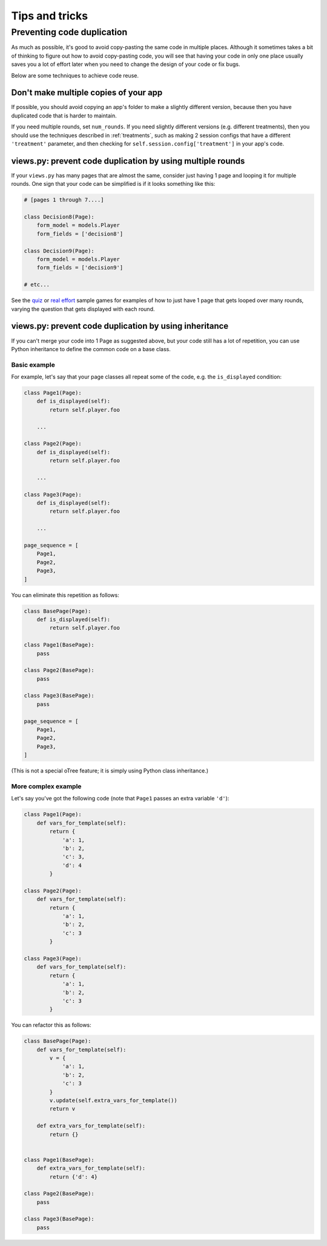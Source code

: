 Tips and tricks
===============

Preventing code duplication
---------------------------

As much as possible, it's good to avoid copy-pasting the same code in
multiple places. Although it sometimes takes a bit of thinking to figure
out how to avoid copy-pasting code, you will see that having your code in
only one place usually saves you
a lot of effort later when you need to change the design of your code
or fix bugs.

Below are some techniques to achieve code reuse.

Don't make multiple copies of your app
~~~~~~~~~~~~~~~~~~~~~~~~~~~~~~~~~~~~~~

If possible, you should avoid copying an app's folder to make a slightly different version, because then you have
duplicated code that is harder to maintain.

If you need multiple rounds, set ``num_rounds``.
If you need slightly different versions (e.g. different treatments),
then you should use the techniques described in :ref:`treatments`,
such as making 2 session configs that have a different
``'treatment'`` parameter,
and then checking for ``self.session.config['treatment']`` in your app's code.


views.py: prevent code duplication by using multiple rounds
~~~~~~~~~~~~~~~~~~~~~~~~~~~~~~~~~~~~~~~~~~~~~~~~~~~~~~~~~~~

If your ``views.py`` has many pages that are almost the same,
consider just having 1 page and looping it for multiple rounds.
One sign that your code can be simplified is if it looks
something like this:

.. code-block:: python

    # [pages 1 through 7....]

    class Decision8(Page):
        form_model = models.Player
        form_fields = ['decision8']

    class Decision9(Page):
        form_model = models.Player
        form_fields = ['decision9']

    # etc...

See the `quiz <https://github.com/oTree-org/oTree/tree/master/quiz>`__
or `real effort <https://github.com/oTree-org/oTree/tree/master/real_effort>`__
sample games for examples of how to just have 1 page that gets looped over many rounds,
varying the question that gets displayed with each round.

views.py: prevent code duplication by using inheritance
~~~~~~~~~~~~~~~~~~~~~~~~~~~~~~~~~~~~~~~~~~~~~~~~~~~~~~~

If you can't merge your code into 1 Page as suggested above,
but your code still has a lot of repetition, you can use
Python inheritance to define the common code on a base class.

Basic example
`````````````

For example, let's say that your page classes all
repeat some of the code, e.g. the ``is_displayed`` condition:

.. code-block:: python

    class Page1(Page):
        def is_displayed(self):
            return self.player.foo

        ...

    class Page2(Page):
        def is_displayed(self):
            return self.player.foo

        ...

    class Page3(Page):
        def is_displayed(self):
            return self.player.foo

        ...

    page_sequence = [
        Page1,
        Page2,
        Page3,
    ]

You can eliminate this repetition as follows:

.. code-block:: python

    class BasePage(Page):
        def is_displayed(self):
            return self.player.foo

    class Page1(BasePage):
        pass

    class Page2(BasePage):
        pass

    class Page3(BasePage):
        pass

    page_sequence = [
        Page1,
        Page2,
        Page3,
    ]

(This is not a special oTree feature;
it is simply using Python class inheritance.)

More complex example
````````````````````

Let's say you've got the following code (note that ``Page1`` passes an extra
variable ``'d'``):

.. code-block:: python

    class Page1(Page):
        def vars_for_template(self):
            return {
                'a': 1,
                'b': 2,
                'c': 3,
                'd': 4
            }

    class Page2(Page):
        def vars_for_template(self):
            return {
                'a': 1,
                'b': 2,
                'c': 3
            }

    class Page3(Page):
        def vars_for_template(self):
            return {
                'a': 1,
                'b': 2,
                'c': 3
            }


You can refactor this as follows:

.. code-block:: python

    class BasePage(Page):
        def vars_for_template(self):
            v = {
                'a': 1,
                'b': 2,
                'c': 3
            }
            v.update(self.extra_vars_for_template())
            return v

        def extra_vars_for_template(self):
            return {}


    class Page1(BasePage):
        def extra_vars_for_template(self):
            return {'d': 4}

    class Page2(BasePage):
        pass

    class Page3(BasePage):
        pass

